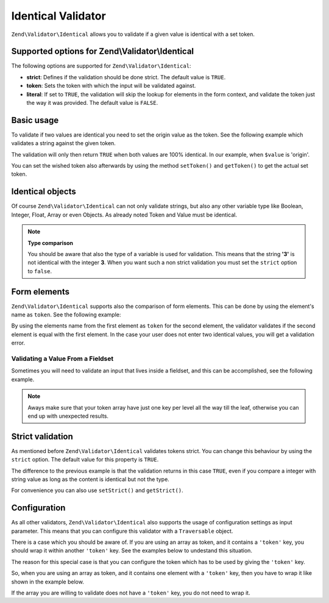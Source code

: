 .. _zend.validator.identical:

Identical Validator
===================

``Zend\Validator\Identical`` allows you to validate if a given value is identical with a set token.

.. _zend.validator.identical.options:

Supported options for Zend\\Validator\\Identical
------------------------------------------------

The following options are supported for ``Zend\Validator\Identical``:

- **strict**: Defines if the validation should be done strict. The default value is ``TRUE``.

- **token**: Sets the token with which the input will be validated against.

- **literal**: If set to ``TRUE``, the validation will skip the lookup for elements in the form context, and
  validate the token just the way it was provided. The default value is ``FALSE``.

.. _zend.validator.identical.basic:

Basic usage
-----------

To validate if two values are identical you need to set the origin value as the token. See the following example
which validates a string against the given token.

.. code-block:: php
   :linenos:

   $valid = new Zend\Validator\Identical('origin');
   if ($valid->isValid($value)) {
       return true;
   }

The validation will only then return ``TRUE`` when both values are 100% identical. In our example, when ``$value``
is 'origin'.

You can set the wished token also afterwards by using the method ``setToken()`` and ``getToken()`` to get the
actual set token.

.. _zend.validator.identical.types:

Identical objects
-----------------

Of course ``Zend\Validator\Identical`` can not only validate strings, but also any other variable type like
Boolean, Integer, Float, Array or even Objects. As already noted Token and Value must be identical.

.. code-block:: php
   :linenos:

   $valid = new Zend\Validator\Identical(123);
   if ($valid->isValid($input)) {
       // input appears to be valid
   } else {
       // input is invalid
   }

.. note::

   **Type comparison**

   You should be aware that also the type of a variable is used for validation. This means that the string **'3'**
   is not identical with the integer **3**. When you want such a non strict validation you must set the ``strict``
   option to ``false``.

.. _zend.validator.identical.formelements:

Form elements
-------------

``Zend\Validator\Identical`` supports also the comparison of form elements. This can be done by using the element's
name as ``token``. See the following example:

.. code-block:: php
   :linenos:

   $form->add(array(
       'name' => 'elementOne',
       'type' => 'Password',
   ));
   $form->add(array(
       'name'       => 'elementTwo',
       'type'       => 'Password',
       'validators' => array(
           array(
               'name'    => 'Identical',
               'options' => array(
                   'token' => 'elementOne',
               ),
           ),
       ),
   ));

By using the elements name from the first element as ``token`` for the second element, the validator validates if
the second element is equal with the first element. In the case your user does not enter two identical values, you
will get a validation error.

.. _zend.validator.identical.formelements.fieldset:

Validating a Value From a Fieldset
^^^^^^^^^^^^^^^^^^^^^^^^^^^^^^^^^^

Sometimes you will need to validate an input that lives inside a fieldset, and this can be accomplished, see the
following example.

.. code-block:: php
   :linenos:

   use Zend\Form\Element;
   use Zend\Form\Fieldset;
   use Zend\Form\Form;
   use Zend\InputFilter\Input;
   use Zend\InputFilter\InputFilter;

   $userFieldset = new Fieldset('user'); // (1)
   $userFieldset->add(array(
       'name' => 'email', // (2)
       'type' => 'Email',
   ));

   // Let's add one fieldset inside the 'user' fieldset,
   // so we can see how to manage the token in a different deepness
   $deeperFieldset = new Fieldset('deeperFieldset'); // (3)
   $deeperFieldset->add(array(
       'name'    => 'deeperFieldsetInput', // (4)
       'type'    => 'Text',
       'options' => array(
           'label' => 'What validator are we testing?',
       ),
   ));
   $userFieldset->add($deeperFieldset);

   $signUpForm = new Form('signUp');
   $signUpForm->add($userFieldset);
   // Add an input that will validate the 'email' input from 'user' fieldset
   $signUpForm->add(array(
       'name' => 'confirmEmail', // (5)
       'type' => 'Email',
   ));
   // Add an input that will validate the 'deeperFieldsetInput' from 'deeperFieldset'
   // that lives inside the 'user' fieldset
   $signUpForm->add(array(
       'name' => 'confirmTestingValidator', // (6)
       'type' => 'Text',
   ));

   $inputFilter = new InputFilter();
   // This will ensure the user enter the same email in 'email' (2) and 'confirmEmail' (5)
   $inputFilter->add(array(
       'name' => 'confirmEmail', // references (5)
       'validators' => array(
           array(
               'name' => 'Identical',
               'options' => array(
                   // 'user' key references 'user' fieldset (1), and 'email' references 'email' element inside
                   // 'user' fieldset (2)
                   'token' => array('user' => 'email'),
               ),
           ),
       ),
   ));
   // This will ensure the user enter the same string in 'deeperFieldsetInput' (4)
   // and 'confirmTestingValidator' (6)
   $inputFilter->add(array(
       'name' => 'confirmTestingValidator', // references (6)
       'validators' => array(
           array(
               'name' => 'Identical',
               'options' => array(
                   'token' => array(
                       'user' => array( // references 'user' fieldset (1)
                           // 'deeperFieldset' key references 'deeperFieldset' fieldset (3)
                           // 'deeperFieldsetInput' references 'deeperFieldsetInput' element (4)
                           'deeperFieldset' => 'deeperFieldsetInput'
                       )
                  ),
               ),
           ),
       ),
   ));

   $signUpForm->setInputFilter($inputFilter);

.. note::

   Aways make sure that your token array have just one key per level all the way till the leaf, otherwise you can
   end up with unexpected results.


.. _zend.validator.identical.strict:

Strict validation
-----------------

As mentioned before ``Zend\Validator\Identical`` validates tokens strict. You can change this behaviour by using
the ``strict`` option. The default value for this property is ``TRUE``.

.. code-block:: php
   :linenos:

   $valid = new Zend\Validator\Identical(array('token' => 123, 'strict' => FALSE));
   $input = '123';
   if ($valid->isValid($input)) {
       // input appears to be valid
   } else {
       // input is invalid
   }

The difference to the previous example is that the validation returns in this case ``TRUE``, even if you compare a
integer with string value as long as the content is identical but not the type.

For convenience you can also use ``setStrict()`` and ``getStrict()``.

.. _zend.validator.identical.configuration:

Configuration
-------------

As all other validators, ``Zend\Validator\Identical`` also supports the usage of configuration settings as input
parameter. This means that you can configure this validator with a ``Traversable`` object.

There is a case which you should be aware of. If you are using an array as token, and it contains a ``'token'``
key, you should wrap it within another ``'token'`` key. See the examples below to undestand this situation.

.. code-block:: php
   :linenos:

   // This will not validate array('token' => 123), it will actually validate the integer 123
   $valid = new Zend\Validator\Identical(array('token' => 123));
   if ($valid->isValid($input)) {
       // input appears to be valid
   } else {
       // input is invalid
   }

The reason for this special case is that you can configure the token which has to be used by giving the ``'token'``
key.

So, when you are using an array as token, and it contains one element with a ``'token'`` key, then you have to wrap
it like shown in the example below.

.. code-block:: php
   :linenos:

   // Unlike the previous example, this will validate array('token' => 123)
   $valid = new Zend\Validator\Identical(array('token' => array('token' => 123)));
   if ($valid->isValid($input)) {
       // input appears to be valid
   } else {
       // input is invalid
   }

If the array you are willing to validate does not have a ``'token'`` key, you do not need to wrap it.
